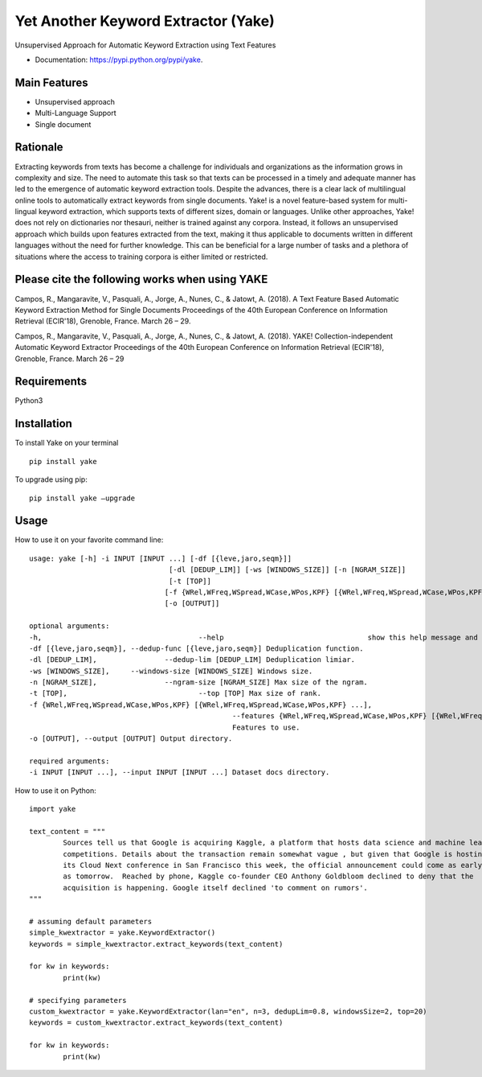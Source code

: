 ========================================
Yet Another Keyword Extractor (Yake)
========================================

Unsupervised Approach for Automatic Keyword Extraction using Text Features

* Documentation: https://pypi.python.org/pypi/yake.

Main Features
-------------

* Unsupervised approach
* Multi-Language Support 
* Single document

Rationale
-------------

Extracting keywords from texts has become a challenge for individuals and organizations as the information grows in complexity and size. The need to automate this task so that texts can be processed in a timely and adequate manner has led to the emergence of automatic keyword extraction tools. Despite the advances, there is a clear lack of multilingual online tools to automatically extract keywords from single documents. Yake! is a novel feature-based system for multi-lingual keyword extraction, which supports texts of different sizes, domain or languages. Unlike other approaches, Yake! does not rely on dictionaries nor thesauri, neither is trained against any corpora. Instead, it follows an unsupervised approach which builds upon features extracted from the text, making it thus applicable to documents written in different languages without the need for further knowledge. This can be beneficial for a large number of tasks and a plethora of situations where the access to training corpora is either limited or restricted.


Please cite the following works when using YAKE
------------

Campos, R., Mangaravite, V., Pasquali, A., Jorge, A., Nunes, C., & Jatowt, A. (2018).
A Text Feature Based Automatic Keyword Extraction Method for Single Documents
Proceedings of the 40th European Conference on Information Retrieval (ECIR'18), Grenoble, France. March 26 – 29.

Campos, R., Mangaravite, V., Pasquali, A., Jorge, A., Nunes, C., & Jatowt, A. (2018).
YAKE! Collection-independent Automatic Keyword Extractor
Proceedings of the 40th European Conference on Information Retrieval (ECIR'18), Grenoble, France. March 26 – 29


Requirements
-------------
Python3


Installation
-------------

To install Yake on your terminal ::

	pip install yake

To upgrade using pip::

	pip install yake –upgrade

Usage
---------

How to use it on your favorite command line::

	usage: yake [-h] -i INPUT [INPUT ...] [-df [{leve,jaro,seqm}]]
					 [-dl [DEDUP_LIM]] [-ws [WINDOWS_SIZE]] [-n [NGRAM_SIZE]]
					 [-t [TOP]]
					[-f {WRel,WFreq,WSpread,WCase,WPos,KPF} [{WRel,WFreq,WSpread,WCase,WPos,KPF} ...]]
					[-o [OUTPUT]]

	optional arguments:
	-h, 					--help					show this help message and exit
	-df [{leve,jaro,seqm}], --dedup-func [{leve,jaro,seqm}] Deduplication function.
	-dl [DEDUP_LIM], 		--dedup-lim [DEDUP_LIM] Deduplication limiar.
	-ws [WINDOWS_SIZE], 	--windows-size [WINDOWS_SIZE] Windows size.
	-n [NGRAM_SIZE], 		--ngram-size [NGRAM_SIZE] Max size of the ngram.
	-t [TOP], 				--top [TOP] Max size of rank.
	-f {WRel,WFreq,WSpread,WCase,WPos,KPF} [{WRel,WFreq,WSpread,WCase,WPos,KPF} ...], 
							--features {WRel,WFreq,WSpread,WCase,WPos,KPF} [{WRel,WFreq,WSpread,WCase,WPos,KPF} ...]
							Features to use.
	-o [OUTPUT], --output [OUTPUT] Output directory.

	required arguments:
	-i INPUT [INPUT ...], --input INPUT [INPUT ...] Dataset docs directory.


How to use it on Python::

	import yake

	text_content = """
		Sources tell us that Google is acquiring Kaggle, a platform that hosts data science and machine learning
		competitions. Details about the transaction remain somewhat vague , but given that Google is hosting
		its Cloud Next conference in San Francisco this week, the official announcement could come as early
		as tomorrow.  Reached by phone, Kaggle co-founder CEO Anthony Goldbloom declined to deny that the
		acquisition is happening. Google itself declined 'to comment on rumors'.
	"""

	# assuming default parameters
	simple_kwextractor = yake.KeywordExtractor()
	keywords = simple_kwextractor.extract_keywords(text_content)

	for kw in keywords:
		print(kw)

	# specifying parameters
	custom_kwextractor = yake.KeywordExtractor(lan="en", n=3, dedupLim=0.8, windowsSize=2, top=20)
	keywords = custom_kwextractor.extract_keywords(text_content)

	for kw in keywords:
		print(kw)
